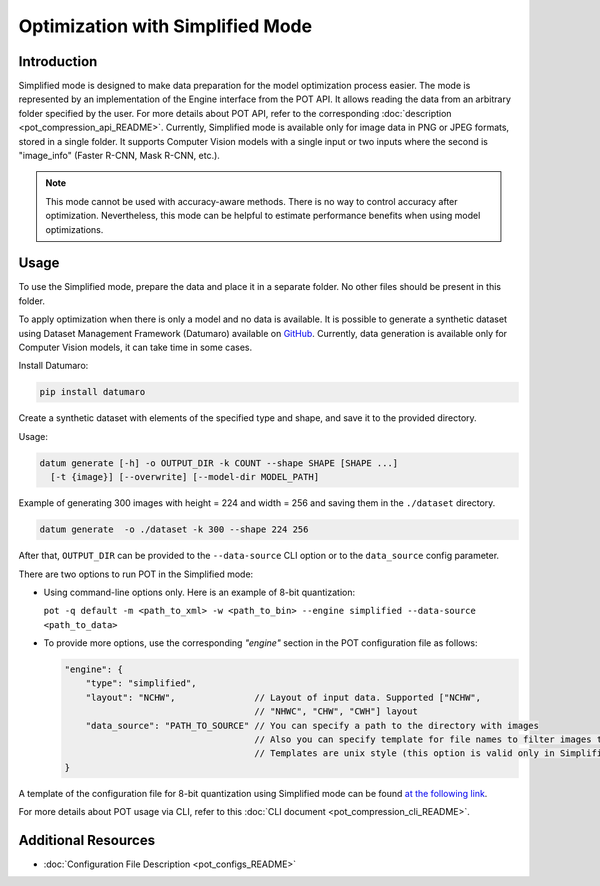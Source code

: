 .. {#pot_docs_simplified_mode}

Optimization with Simplified Mode
=================================


Introduction
####################

Simplified mode is designed to make data preparation for the model optimization process easier. The mode is represented by an implementation of the Engine interface from the POT API. It allows reading the data from an arbitrary folder specified by the user. For more details about POT API, refer to the corresponding :doc:`description <pot_compression_api_README>`. Currently, Simplified mode is available only for image data in PNG or JPEG formats, stored in a single folder. It supports Computer Vision models with a single input or two inputs where the second is "image_info" (Faster R-CNN, Mask R-CNN, etc.).

.. note::

   This mode cannot be used with accuracy-aware methods. There is no way to control accuracy after optimization. Nevertheless, this mode can be helpful to estimate performance benefits when using model optimizations.

Usage
####################

To use the Simplified mode, prepare the data and place it in a separate folder. No other files should be present in this folder.

To apply optimization when there is only a model and no data is available. It is possible to generate a synthetic dataset using Dataset Management Framework (Datumaro) available on `GitHub <https://github.com/openvinotoolkit/datumaro>`__. Currently, data generation is available only for Computer Vision models, it can take time in some cases.

Install Datumaro:

.. code-block:: sh

   pip install datumaro


Create a synthetic dataset with elements of the specified type and shape, and save it to the provided directory.

Usage:

.. code-block:: sh

   datum generate [-h] -o OUTPUT_DIR -k COUNT --shape SHAPE [SHAPE ...]
     [-t {image}] [--overwrite] [--model-dir MODEL_PATH]


Example of generating 300 images with height = 224 and width = 256 and saving them in the ``./dataset`` directory.

.. code-block:: sh

   datum generate  -o ./dataset -k 300 --shape 224 256


After that, ``OUTPUT_DIR`` can be provided to the ``--data-source`` CLI option or to the ``data_source`` config parameter.

There are two options to run POT in the Simplified mode:

* Using command-line options only. Here is an example of 8-bit quantization:

  ``pot -q default -m <path_to_xml> -w <path_to_bin> --engine simplified --data-source <path_to_data>``

* To provide more options, use the corresponding `"engine"` section in the POT configuration file as follows:

  .. code-block:: json

     "engine": {
         "type": "simplified",
         "layout": "NCHW",               // Layout of input data. Supported ["NCHW",
                                         // "NHWC", "CHW", "CWH"] layout
         "data_source": "PATH_TO_SOURCE" // You can specify a path to the directory with images
                                         // Also you can specify template for file names to filter images to load.
                                         // Templates are unix style (this option is valid only in Simplified mode)
     }


A template of the configuration file for 8-bit quantization using Simplified mode can be found `at the following link <https://github.com/openvinotoolkit/openvino/blob/master/tools/pot/configs/simplified_mode_template.json>`__.

For more details about POT usage via CLI, refer to this :doc:`CLI document <pot_compression_cli_README>`.

Additional Resources
####################

* :doc:`Configuration File Description <pot_configs_README>`

